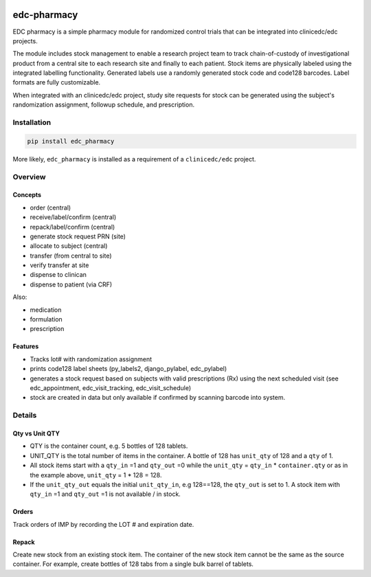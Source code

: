 |pypi| |actions| |codecov| |downloads|

edc-pharmacy
------------
EDC pharmacy is a simple pharmacy module for randomized control trials that can be integrated into clinicedc/edc projects.

The module includes stock management to enable a research project team to track chain-of-custody of investigational product from a central site to each research site and finally to each patient.
Stock items are physically labeled using the integrated labelling functionality. Generated labels use a randomly generated stock code and code128 barcodes. Label formats are fully customizable.

When integrated with an clinicedc/edc project, study site requests for stock can be generated using the subject's randomization assignment, followup schedule, and prescription.

Installation
============

.. code-block:: bash

    pip install edc_pharmacy

More likely, ``edc_pharmacy`` is installed as a requirement of a ``clinicedc/edc`` project.


Overview
========
Concepts
++++++++

* order (central)
* receive/label/confirm (central)
* repack/label/confirm (central)
* generate stock request PRN (site)
* allocate to subject (central)
* transfer (from central to site)
* verify transfer at site
* dispense to clinican
* dispense to patient (via CRF)

Also:

* medication
* formulation
* prescription

Features
++++++++

* Tracks lot# with randomization assignment
* prints code128 label sheets (py_labels2, django_pylabel, edc_pylabel)
* generates a stock request based on subjects with valid prescriptions (Rx) using the next scheduled visit (see edc_appointment, edc_visit_tracking, edc_visit_schedule)
* stock are created in data but only available if confirmed by scanning barcode into system.


Details
=======

Qty vs Unit QTY
+++++++++++++++

* QTY is the container count, e.g. 5 bottles of 128 tablets.
* UNIT_QTY is the total number of items in the container. A bottle of 128 has ``unit_qty`` of 128 and a ``qty`` of 1.
* All stock items start with a ``qty_in`` =1 and ``qty_out`` =0 while the ``unit_qty`` = ``qty_in`` * ``container.qty`` or as in the example above, ``unit_qty`` = 1 * 128 = 128.
* If the ``unit_qty_out`` equals the initial ``unit_qty_in``, e.g 128==128, the ``qty_out`` is set to 1. A stock item with ``qty_in`` =1 and ``qty_out`` =1 is not available / in stock.

Orders
++++++
Track orders of IMP by recording the LOT # and expiration date.

Repack
++++++

Create new stock from an existing stock item. The container of the new stock item cannot be the same as the source container.
For example, create bottles of 128 tabs from a single bulk barrel of tablets.



.. |pypi| image:: https://img.shields.io/pypi/v/edc-pharmacy.svg
   :target: https://pypi.python.org/pypi/edc-pharmacy

.. |actions| image:: https://github.com/clinicedc/edc-pharmacy/actions/workflows/build.yml/badge.svg
   :target: https://github.com/clinicedc/edc-pharmacy/actions/workflows/build.yml

.. |codecov| image:: https://codecov.io/gh/clinicedc/edc-pharmacy/branch/develop/graph/badge.svg
   :target: https://codecov.io/gh/clinicedc/edc-pharmacy

.. |downloads| image:: https://pepy.tech/badge/edc-pharmacy
   :target: https://pepy.tech/project/edc-pharmacy
